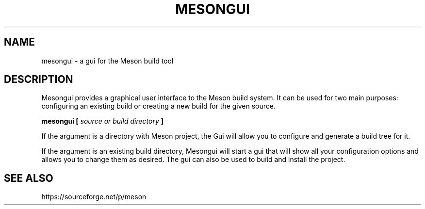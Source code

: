 .TH MESONGUI "1" "December 2013" "mesongui 0.11.0" "User Commands"
.SH NAME
mesongui - a gui for the Meson build tool
.SH DESCRIPTION

Mesongui provides a graphical user interface to the Meson
build system. It can be used for two main purposes: configuring
an existing build or creating a new build for the given source.

.B mesongui [
.I source or build directory
.B ]

If the argument is a directory with Meson project, the
Gui will allow you to configure and generate a build tree
for it.

If the argument is an existing build directory, Mesongui will
start a gui that will show all your configuration
options and allows you to change them as desired. The
gui can also be used to build and install the project.

.SH SEE ALSO
https://sourceforge.net/p/meson
